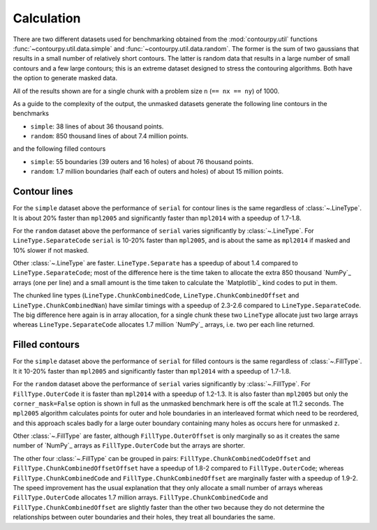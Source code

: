 Calculation
-----------

There are two different datasets used for benchmarking obtained from the :mod:`contourpy.util` functions
:func:`~contourpy.util.data.simple` and :func:`~contourpy.util.data.random`.  The former is the sum
of two gaussians that results in a small number of relatively short contours.  The latter is random
data that results in a large number of small contours and a few large contours; this is an extreme
dataset designed to stress the contouring algorithms. Both have the option to generate masked data.

All of the results shown are for a single chunk with a problem size ``n`` (``== nx == ny``) of 1000.

As a guide to the complexity of the output, the unmasked datasets generate the following line
contours in the benchmarks

- ``simple``: 38 lines of about 36 thousand points.
- ``random``: 850 thousand lines of about 7.4 million points.

and the following filled contours

- ``simple``: 55 boundaries (39 outers and 16 holes) of about 76 thousand points.
- ``random``: 1.7 million boundaries (half each of outers and holes) of about 15 million points.

Contour lines
^^^^^^^^^^^^^

.. image:: ../_static/lines_simple_1000_light.svg
   :class: only-light

.. image:: ../_static/lines_simple_1000_dark.svg
   :class: only-dark

For the ``simple`` dataset above the performance of ``serial`` for contour lines is the same
regardless of :class:`~.LineType`. It is about 20% faster than ``mpl2005`` and significantly faster
than ``mpl2014`` with a speedup of 1.7-1.8.

.. image:: ../_static/lines_random_1000_light.svg
   :class: only-light

.. image:: ../_static/lines_random_1000_dark.svg
   :class: only-dark

For the ``random`` dataset above the performance of ``serial`` varies significantly by :class:`~.LineType`.
For ``LineType.SeparateCode`` ``serial`` is 10-20% faster than ``mpl2005``, and is about the same as
``mpl2014`` if masked and 10% slower if not masked.

Other :class:`~.LineType` are faster.  ``LineType.Separate`` has a speedup of about 1.4 compared to
``LineType.SeparateCode``; most of the difference here is the time taken to allocate the extra 850
thousand `NumPy`_ arrays (one per line) and a small amount is the time taken to calculate the
`Matplotlib`_ kind codes to put in them.

The chunked line types (``LineType.ChunkCombinedCode``, ``LineType.ChunkCombinedOffset`` and
``LineType.ChunkCombinedNan``) have similar timings with a speedup of 2.3-2.6 compared to
``LineType.SeparateCode``.  The big difference here again is in array allocation, for a single chunk
these two ``LineType`` allocate just two large arrays whereas ``LineType.SeparateCode`` allocates
1.7 million `NumPy`_ arrays, i.e. two per each line returned.

Filled contours
^^^^^^^^^^^^^^^
.. image:: ../_static/filled_simple_1000_light.svg
   :class: only-light

.. image:: ../_static/filled_simple_1000_dark.svg
   :class: only-dark

For the ``simple`` dataset above the performance of ``serial`` for filled contours is the same
regardless of :class:`~.FillType`.  It it 10-20% faster than ``mpl2005`` and significantly
faster than ``mpl2014`` with a speedup of 1.7-1.8.

.. image:: ../_static/filled_random_1000_light.svg
   :class: only-light

.. image:: ../_static/filled_random_1000_dark.svg
   :class: only-dark

For the ``random`` dataset above the performance of ``serial`` varies significantly by :class:`~.FillType`.
For ``FillType.OuterCode`` it is faster than ``mpl2014`` with a speedup of 1.2-1.3.  It is also
faster than ``mpl2005`` but only the ``corner_mask=False`` option is shown in full as the unmasked
benchmark here is off the scale at 11.2 seconds.  The ``mpl2005`` algorithm calculates points for
outer and hole boundaries in an interleaved format which need to be reordered, and this approach
scales badly for a large outer boundary containing many holes as occurs here for unmasked ``z``.

Other :class:`~.FillType` are faster, although ``FillType.OuterOffset`` is only marginally so as it
creates the same number of `NumPy`_ arrays as ``FillType.OuterCode`` but the arrays are shorter.

The other four :class:`~.FillType` can be grouped in pairs: ``FillType.ChunkCombinedCodeOffset`` and
``FillType.ChunkCombinedOffsetOffset`` have a speedup of 1.8-2 compared to
``FillType.OuterCode``; whereas ``FillType.ChunkCombinedCode`` and
``FillType.ChunkCombinedOffset`` are marginally faster with a speedup of 1.9-2.  The speed
improvement has the usual explanation that they only allocate a small number of arrays whereas
``FillType.OuterCode`` allocates 1.7 million arrays.  ``FillType.ChunkCombinedCode`` and
``FillType.ChunkCombinedOffset`` are slightly faster than the other two because they do not
determine the relationships between outer boundaries and their holes, they treat all boundaries the
same.
